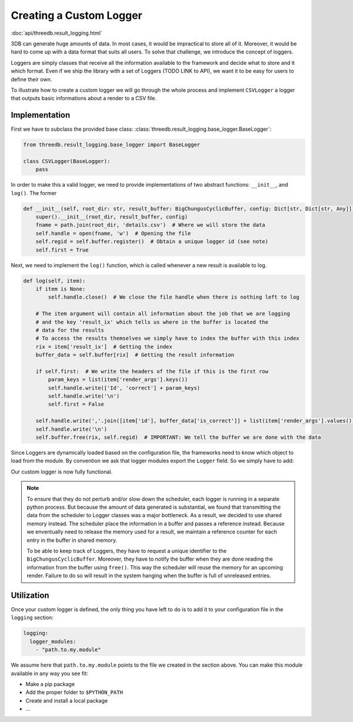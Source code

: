 Creating a Custom Logger
========================

:doc:`api/threedb.result_logging.html`

3DB can generate huge amounts of data. In most cases, it would be impractical
to store all of it. Moreover, it would be hard to come up with a data format
that suits all users. To solve that challenge, we introduce the concept of loggers.

Loggers are simply classes that receive all the information available to the
framework and decide what to store and it which format. Even if we ship the
library with a set of Loggers (TODO LINK to API), we want it to be easy for
users to define their own.

To illustrate how to create a custom logger we will go through the whole process
and implement ``CSVLogger`` a logger that outputs basic informations about a render
to a CSV file.

Implementation
--------------

First we have to subclass the provided base class: :class:`threedb.result_logging.base_logger.BaseLogger`:

.. code-block:: python

    from threedb.result_logging.base_logger import BaseLogger

    class CSVLogger(BaseLogger):
        pass

In order to make this a valid logger, we need to provide implementations of two
abstract functions: ``__init__``, and ``log()``. The former 

.. code-block:: python

    def __init__(self, root_dir: str, result_buffer: BigChungusCyclicBuffer, config: Dict[str, Dict[str, Any]]) -> None:
        super().__init__(root_dir, result_buffer, config)
        fname = path.join(root_dir, 'details.csv')  # Where we will store the data
        self.handle = open(fname, 'w')  # Opening the file
        self.regid = self.buffer.register()  # Obtain a unique logger id (see note)
        self.first = True

Next, we need to implement the ``log()`` function, which is called whenever a
new result is available to log.

.. code-block:: python

    def log(self, item):
        if item is None:
            self.handle.close()  # We close the file handle when there is nothing left to log

        # The item argument will contain all information about the job that we are logging
        # and the key 'result_ix' which tells us where in the buffer is located the
        # data for the results
        # To access the results themselves we simply have to index the buffer with this index
        rix = item['result_ix']  # Getting the index
        buffer_data = self.buffer[rix]  # Getting the result information

        if self.first:  # We write the headers of the file if this is the first row
            param_keys = list(item['render_args'].keys())
            self.handle.write(['Id', 'correct'] + param_keys)
            self.handle.write('\n')
            self.first = False

        self.handle.write(','.join([item['id'], buffer_data['is_correct']] + list(item['render_args'].values())))
        self.handle.write('\n')
        self.buffer.free(rix, self.regid)  # IMPORTANT: We tell the buffer we are done with the data

Since Loggers are dynamically loaded based on the configuration file, the frameworks need to know
which object to load from the module. By convention we ask that logger modules export the ``Logger``
field. So we simply have to add:

.. code-block:: python
    Logger = CSVLogger

Our custom logger is now fully functional.

.. note::

    To ensure that they do not perturb and/or slow down the scheduler, each logger
    is running in a separate python process. But because the amount of data generated
    is substantial, we found that transmitting the data from the scheduler to
    Logger classes was a major bottleneck. As a result, we decided to use
    shared memory instead. The scheduler place the information in a buffer and passes
    a reference instead. Because we enventually need to release the memory used for a result,
    we maintain a reference counter for each entry in the buffer in shared memory.

    To be able to keep track of Loggers, they have to request a unique identifier to the
    ``BigChungusCyclicBuffer``. Moreover, they have to notify the buffer when they are
    done reading the information from the buffer using ``free()``. This way the scheduler
    will reuse the memory for an upcoming render. Failure to do so will result in the
    system hanging when the buffer is full of unreleased entries.

Utilization
-----------

Once your custom logger is defined, the only thing you have left to do is to add it
to your configuration file in the ``logging`` section:

.. code-block:: yaml

  logging:
    logger_modules:
      - "path.to.my.module"

We assume here that ``path.to.my.module`` points to the file we created in the section above.
You can make this module available in any way you see fit:

* Make a pip package
* Add the proper folder to ``$PYTHON_PATH``
* Create and install a local package
* ...

